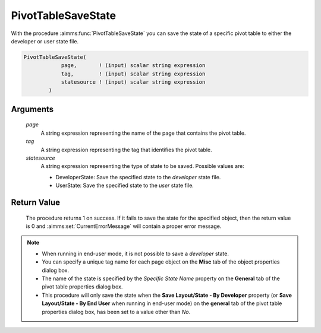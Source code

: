 .. aimms:procedure:: PivotTableSaveState(page, tag, statesource)

.. _PivotTableSaveState:

PivotTableSaveState
===================

With the procedure :aimms:func:`PivotTableSaveState` you can save the state of a
specific pivot table to either the developer or user state file.

.. code-block:: aimms

    PivotTableSaveState(
                page,       ! (input) scalar string expression
                tag,        ! (input) scalar string expression
                statesource ! (input) scalar string expression
            )

Arguments
---------

    *page*
        A string expression representing the name of the page that contains the
        pivot table.

    *tag*
        A string expression representing the tag that identifies the pivot
        table.

    *statesource*
        A string expression representing the type of state to be saved. Possible
        values are:

        -  DeveloperState: Save the specified state to the *developer* state
           file.

        -  UserState: Save the specified state to the *user* state file.

Return Value
------------

    The procedure returns 1 on success. If it fails to save the state for
    the specified object, then the return value is 0 and :aimms:set:`CurrentErrorMessage` will
    contain a proper error message.

.. note::

    -  When running in end-user mode, it is not possible to save a
       *developer* state.

    -  You can specify a unique tag name for each page object on the
       **Misc** tab of the object properties dialog box.

    -  The name of the state is specified by the *Specific State Name*
       property on the **General** tab of the pivot table properties dialog
       box.

    -  This procedure will only save the state when the **Save Layout/State
       - By Developer** property (or **Save Layout/State - By End User**
       when running in end-user mode) on the **general** tab of the pivot
       table properties dialog box, has been set to a value other than *No*.

.. seealso::

    -  The Pivot Table example that comes with the AIMMS installation
       includes a library that uses this new function. It includes a
       right-mouse menu that can be assigned to a Pivot Table, after which
       the user can save, load, or delete states for that Pivot Table. You
       can include this library in your own project as well.

    -  The functions :aimms:func:`PivotTableDeleteState`, :aimms:func:`PivotTableReloadState`.
